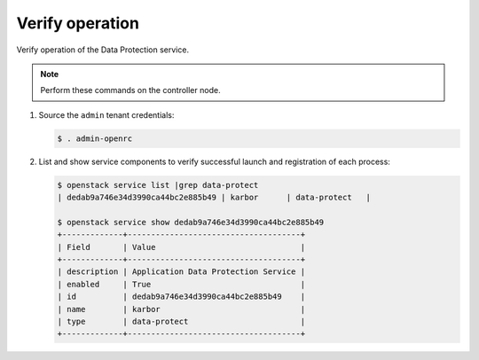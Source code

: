 .. _verify:

Verify operation
~~~~~~~~~~~~~~~~

Verify operation of the Data Protection service.

.. note::

   Perform these commands on the controller node.

#. Source the ``admin`` tenant credentials:

   .. code-block:: console

      $ . admin-openrc

#. List and show service components to verify successful launch and
   registration of each process:

   .. code-block:: console

      $ openstack service list |grep data-protect
      | dedab9a746e34d3990ca44bc2e885b49 | karbor      | data-protect   |

      $ openstack service show dedab9a746e34d3990ca44bc2e885b49
      +-------------+-------------------------------------+
      | Field       | Value                               |
      +-------------+-------------------------------------+
      | description | Application Data Protection Service |
      | enabled     | True                                |
      | id          | dedab9a746e34d3990ca44bc2e885b49    |
      | name        | karbor                              |
      | type        | data-protect                        |
      +-------------+-------------------------------------+
